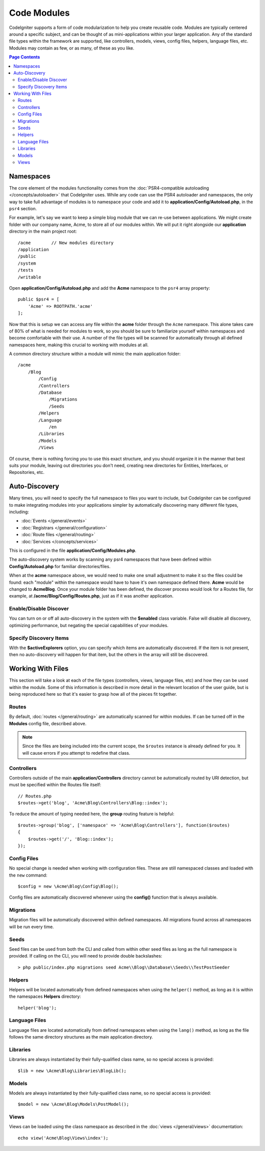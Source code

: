 ############
Code Modules
############

CodeIgniter supports a form of code modularization to help you create reusable code. Modules are typically
centered around a specific subject, and can be thought of as mini-applications within your larger application. Any
of the standard file types within the framework are supported, like controllers, models, views, config files, helpers,
language files, etc. Modules may contain as few, or as many, of these as you like.

.. contents:: Page Contents

==========
Namespaces
==========

The core element of the modules functionality comes from the :doc:`PSR4-compatible autoloading </concepts/autoloader>`
that CodeIgniter uses. While any code can use the PSR4 autoloader and namespaces, the only way to take full advantage of
modules is to namespace your code and add it to **application/Config/Autoload.php**, in the ``psr4`` section.

For example, let's say we want to keep a simple blog module that we can re-use between applications. We might create
folder with our company name, Acme, to store all of our modules within. We will put it right alongside our **application**
directory in the main project root::

    /acme        // New modules directory
    /application
    /public
    /system
    /tests
    /writable

Open **application/Config/Autoload.php** and add the **Acme** namespace to the ``psr4`` array property::

    public $psr4 = [
        'Acme' => ROOTPATH.'acme'
    ];

Now that this is setup we can access any file within the **acme** folder through the ``Acme`` namespace. This alone
takes care of 80% of what is needed for modules to work, so you should be sure to familiarize yourself within namespaces
and become comfortable with their use. A number of the file types will be scanned for automatically through all defined
namespaces here, making this crucial to working with modules at all.

A common directory structure within a module will mimic the main application folder::

    /acme
        /Blog
            /Config
            /Controllers
            /Database
                /Migrations
                /Seeds
            /Helpers
            /Language
                /en
            /Libraries
            /Models
            /Views

Of course, there is nothing forcing you to use this exact structure, and you should organize it in the manner that
best suits your module, leaving out directories you don't need, creating new directories for Entities, Interfaces,
or Repositories, etc.

==============
Auto-Discovery
==============

Many times, you will need to specify the full namespace to files you want to include, but CodeIgniter can be
configured to make integrating modules into your applications simpler by automatically discovering many different
file types, including:

- :doc:`Events </general/events>`
- :doc:`Registrars </general/configuration>`
- :doc:`Route files </general/routing>`
- :doc:`Services </concepts/services>`

This is configured in the file **application/Config/Modules.php**.

The auto-discovery system works by scanning any psr4 namespaces that have been defined within **Config/Autoload.php**
for familiar directories/files.

When at the **acme** namespace above, we would need to make one small adjustment to make it so the files could be found:
each "module" within the namespace would have to have it's own namespace defined there. **Acme** would be changed
to **Acme\Blog**. Once  your module folder has been defined, the discover process would look for a Routes file, for example,
at **/acme/Blog/Config/Routes.php**, just as if it was another application.

Enable/Disable Discover
=======================

You can turn on or off all auto-discovery in the system with the **$enabled** class variable. False will disable
all discovery, optimizing performance, but negating the special capabilities of your modules.

Specify Discovery Items
=======================

With the **$activeExplorers** option, you can specify which items are automatically discovered. If the item is not
present, then no auto-discovery will happen for that item, but the others in the array will still be discovered.

==================
Working With Files
==================

This section will take a look at each of the file types (controllers, views, language files, etc) and how they can
be used within the module. Some of this information is described in more detail in the relevant location of the user
guide, but is being reproduced here so that it's easier to grasp how all of the pieces fit together.

Routes
======

By default, :doc:`routes </general/routing>` are automatically scanned for within modules. If can be turned off in
the **Modules** config file, described above.

.. note:: Since the files are being included into the current scope, the ``$routes`` instance is already defined for you.
    It will cause errors if you attempt to redefine that class.

Controllers
===========

Controllers outside of the main **application/Controllers** directory cannot be automatically routed by URI detection,
but must be specified within the Routes file itself::

    // Routes.php
    $routes->get('blog', 'Acme\Blog\Controllers\Blog::index');

To reduce the amount of typing needed here, the **group** routing feature is helpful::

    $routes->group('blog', ['namespace' => 'Acme\Blog\Controllers'], function($routes)
    {
        $routes->get('/', 'Blog::index');
    });

Config Files
============

No special change is needed when working with configuration files. These are still namespaced classes and loaded
with the ``new`` command::

    $config = new \Acme\Blog\Config\Blog();

Config files are automatically discovered whenever using the **config()** function that is always available.

Migrations
==========

Migration files will be automatically discovered within defined namespaces. All migrations found across all
namespaces will be run every time.

Seeds
=====

Seed files can be used from both the CLI and called from within other seed files as long as the full namespace
is provided. If calling on the CLI, you will need to provide double backslashes::

    > php public/index.php migrations seed Acme\\Blog\\Database\\Seeds\\TestPostSeeder

Helpers
=======

Helpers will be located automatically from defined namespaces when using the ``helper()`` method, as long as it
is within the namespaces **Helpers** directory::

    helper('blog');

Language Files
==============

Language files are located automatically from defined namespaces when using the ``lang()`` method, as long as the
file follows the same directory structures as the main application directory.

Libraries
=========

Libraries are always instantiated by their fully-qualified class name, so no special access is provided::

    $lib = new \Acme\Blog\Libraries\BlogLib();

Models
======

Models are always instantiated by their fully-qualified class name, so no special access is provided::

    $model = new \Acme\Blog\Models\PostModel();

Views
=====

Views can be loaded using the class namespace as described in the :doc:`views </general/views>` documentation::

    echo view('Acme\Blog\Views\index');
